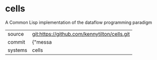 * cells

A Common Lisp implementation of the dataflow programming paradigm

|---------+-------------------------------------------|
| source  | git:https://github.com/kennytilton/cells.git   |
| commit  | {"messa  |
| systems | cells |
|---------+-------------------------------------------|

